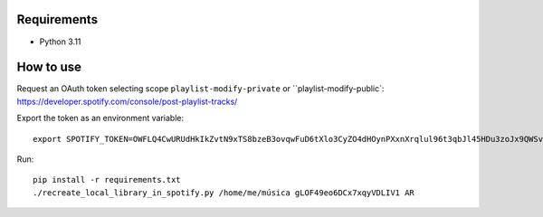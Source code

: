 Requirements
----------

* Python 3.11

How to use
----------

Request an OAuth token selecting scope ``playlist-modify-private`` or ``playlist-modify-public`:
https://developer.spotify.com/console/post-playlist-tracks/

Export the token as an environment variable::

    export SPOTIFY_TOKEN=OWFLQ4CwURUdHkIkZvtN9xTS8bzeB3ovqwFuD6tXlo3CyZO4dHOynPXxnXrqlul96t3qbJl45HDu3zoJx9QWSvnT0n4GosGgG4PLRQTEMHs79apr85dR    GnJREFKtkdpksTJpyCkAeBe0PRoqF0p7cLCv7I7SIncOTj1UBJTPrkpe7fDFnJJbXq80lUMeyrNaDub0D9MVBMCP3qEDyhc

Run::

    pip install -r requirements.txt
    ./recreate_local_library_in_spotify.py /home/me/música gLOF49eo6DCx7xqyVDLIV1 AR
